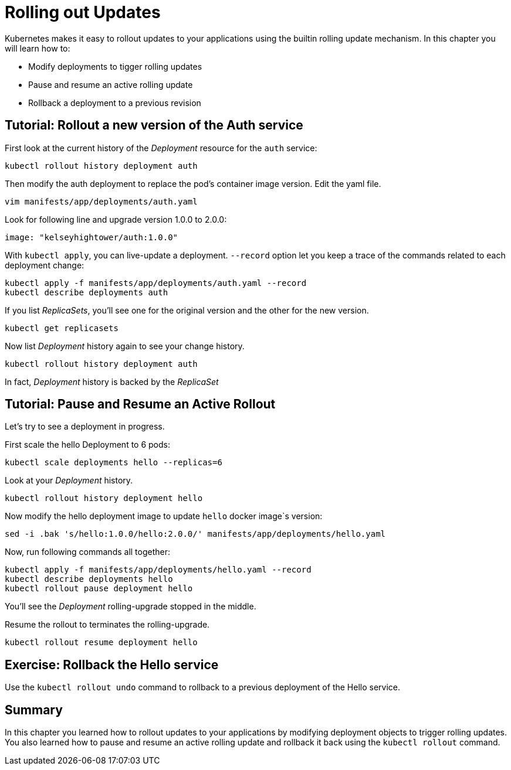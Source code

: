 = Rolling out Updates


Kubernetes makes it easy to rollout updates to your applications using the builtin rolling update mechanism. In this chapter you will learn how to:

* Modify deployments to tigger rolling updates
* Pause and resume an active rolling update
* Rollback a deployment to a previous revision

== Tutorial: Rollout a new version of the Auth service

First look at the current history of the __Deployment__ resource for the `auth` service:
```shell
kubectl rollout history deployment auth
```

Then modify the auth deployment to replace the pod's container image version. Edit the yaml file.
```shell
vim manifests/app/deployments/auth.yaml
```

Look for following line and upgrade version 1.0.0 to 2.0.0:
```
image: "kelseyhightower/auth:1.0.0"
```

With `kubectl apply`, you can live-update a deployment. `--record` option let you keep a trace of the commands related to each deployment change:
```shell
kubectl apply -f manifests/app/deployments/auth.yaml --record
kubectl describe deployments auth
```

If you list __ReplicaSets__, you'll see one for the original version and the other for the new version.
```shell
kubectl get replicasets
```

Now list __Deployment__ history again to see your change history.
```shell
kubectl rollout history deployment auth
```
In fact, __Deployment__ history is backed by the __ReplicaSet__

== Tutorial: Pause and Resume an Active Rollout

Let's try to see a deployment in progress.

First scale the hello Deployment to 6 pods:
```shell
kubectl scale deployments hello --replicas=6
```

Look at your __Deployment__ history.
```shell
kubectl rollout history deployment hello
```

Now modify the hello deployment image to update `hello` docker image`s version:
```shell
sed -i .bak 's/hello:1.0.0/hello:2.0.0/' manifests/app/deployments/hello.yaml
```
Now, run following commands all together:
```shell
kubectl apply -f manifests/app/deployments/hello.yaml --record
kubectl describe deployments hello
kubectl rollout pause deployment hello
```

You'll see the __Deployment__ rolling-upgrade stopped in the middle.

Resume the rollout to terminates the rolling-upgrade.
```
kubectl rollout resume deployment hello
```

== Exercise: Rollback the Hello service

Use the `kubectl rollout undo` command to rollback to a previous deployment of the Hello service.

== Summary

In this chapter you learned how to rollout updates to your applications by modifying deployment objects to trigger rolling updates. You also learned how to pause and resume an active rolling update and rollback it back using the `kubectl rollout` command.